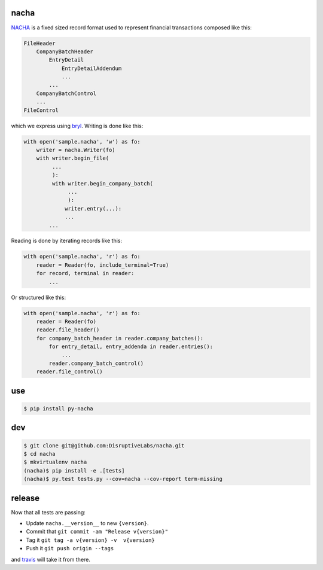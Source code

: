 =====
nacha
=====

.. image:: https://travis-ci.org/DisruptiveLabs/nacha.png
   :target: https://travis-ci.org/DisruptiveLabs/nacha

.. image:: https://coveralls.io/repos/DisruptiveLabs/nacha/badge.png?branch=master
  :target: https://coveralls.io/r/DisruptiveLabs/nacha?branch=master

`NACHA <http://www.regaltek.com/docs/NACHA Format.pdf>`_ is a fixed sized
record format used to represent financial transactions composed like this:

.. code::

    FileHeader
        CompanyBatchHeader
            EntryDetail
                EntryDetailAddendum
                ...
            ...
        CompanyBatchControl
        ...
    FileControl

which we express using `bryl <https://github.com/balanced/bryl/>`_. Writing is
done like this:

.. code:: python

    with open('sample.nacha', 'w') as fo:
        writer = nacha.Writer(fo)
        with writer.begin_file(
             ...
             ):
             with writer.begin_company_batch(
                  ...
                  ):
                 writer.entry(...):
                 ...
            ...

Reading is done by iterating records like this:

.. code:: python

    with open('sample.nacha', 'r') as fo:
        reader = Reader(fo, include_terminal=True)
        for record, terminal in reader:
            ...

Or structured like this:

.. code:: python

    with open('sample.nacha', 'r') as fo:
        reader = Reader(fo)
        reader.file_header()
        for company_batch_header in reader.company_batches():
            for entry_detail, entry_addenda in reader.entries():
                ...
            reader.company_batch_control()
        reader.file_control()

===
use
===

.. code:: bash

   $ pip install py-nacha

===
dev
===

.. code:: bash

   $ git clone git@github.com:DisruptiveLabs/nacha.git
   $ cd nacha
   $ mkvirtualenv nacha
   (nacha)$ pip install -e .[tests]
   (nacha)$ py.test tests.py --cov=nacha --cov-report term-missing 

=======
release
=======

Now that all tests are passing:

- Update ``nacha.__version__`` to new ``{version}``.
- Commit that ``git commit -am "Release v{version}"``
- Tag it ``git tag -a v{version} -v  v{version}``
- Push it ``git push origin --tags``

and `travis <https://travis-ci.org/DisruptiveLabs/nacha>`_ will take it from there.
